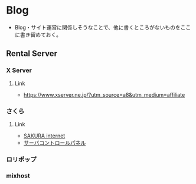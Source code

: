 * Blog
- Blog・サイト運営に関係しそうなことで、他に書くところがないものをここに書き留めておく。
** Rental Server
*** X Server
**** Link
- https://www.xserver.ne.jp/?utm_source=a8&utm_medium=affiliate
*** さくら
**** Link
- [[https://www.sakura.ad.jp/?_ga=2.93954781.1985764117.1513007727-905302594.1513007727][SAKURA internet]]
- [[https://secure.sakura.ad.jp/rscontrol/rs/][サーバコントロールパネル]]
*** ロリポップ
*** mixhost
